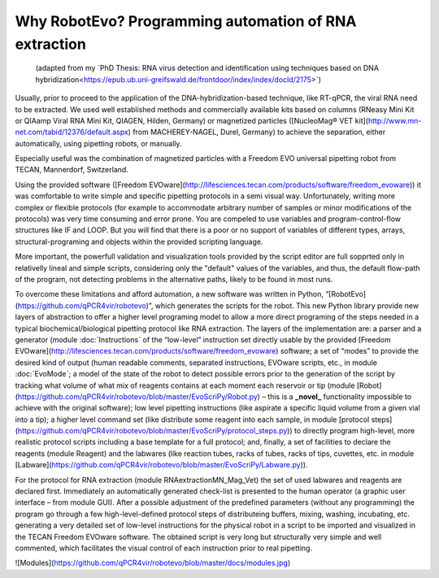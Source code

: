 
Why RobotEvo? Programming automation of RNA extraction
========================================

 (adapted from my ˋPhD Thesis: RNA virus detection and identification using techniques based on DNA hybridization<https://epub.ub.uni-greifswald.de/frontdoor/index/index/docId/2175>ˋ)
Usually, prior to proceed to the application of the DNA-hybridization-based technique,
like RT-qPCR, the viral RNA need to be extracted. We used well established methods and
commercially available kits based on columns (RNeasy Mini Kit or QIAamp Viral RNA Mini Kit,
QIAGEN, Hilden, Germany) or magnetized particles
([NucleoMag® VET kit](http://www.mn-net.com/tabid/12376/default.aspx) from MACHEREY-NAGEL,
Durel, Germany) to achieve the separation, either automatically, using pipetting robots,
or manually.

Especially useful was the combination of magnetized particles with a Freedom EVO universal
pipetting robot from TECAN, Mannerdorf, Switzerland. 

Using the provided software
([Freedom EVOware](http://lifesciences.tecan.com/products/software/freedom_evoware))
it was comfortable to write simple and specific pipetting protocols in a semi visual way.
Unfortunately, writing more complex or flexible protocols (for example to
accommodate arbitrary number of samples or minor modifications of the protocols)
was very time consuming and error prone. You are compeled to use variables and program-control-flow
structures like IF and LOOP. But you will find that there is a poor or no support of
variables of different types, arrays, structural-programing and objects within
the provided scripting language. 

More important, the powerfull validation and visualization tools
provided by the script editor are full sopprted only in relativelly lineal and simple scripts, considering only the "default" values of the variables, and thus, the default flow-path of the program, not detecting problems in the alternative paths, likely to be found in most runs.


To overcome these limitations and afford automation, a new software was written in
Python, “[RobotEvo](https://github.com/qPCR4vir/robotevo)”, which generates the
scripts for the robot.  This new Python library provide new layers of abstraction
to offer a higher level programing model to allow a more direct programing of the
steps needed in a typical biochemical/biological pipetting protocol like RNA
extraction.  The layers of the implementation are: a parser and a generator
(module :doc:ˋInstructionsˋ of the “low-level” instruction set directly usable by the provided
[Freedom EVOware](http://lifesciences.tecan.com/products/software/freedom_evoware)
software; a set of “modes” to provide the desired kind of output (human readable
comments, separated instructions, EVOware scripts, etc., in module
:doc:ˋEvoModeˋ;
a model of the state of the robot to detect possible errors prior to
the generation of the script by tracking what volume of what mix of
reagents contains at each moment each reservoir or tip (module
[Robot](https://github.com/qPCR4vir/robotevo/blob/master/EvoScriPy/Robot.py) –
this is a **_novel_** functionality impossible to achieve with the original
software); low level pipetting instructions (like aspirate a specific liquid
volume from a given vial into a tip); a higher level command set (like distribute
some reagent into each sample, in module
[protocol steps](https://github.com/qPCR4vir/robotevo/blob/master/EvoScriPy/protocol_steps.py))
to directly program high-level, more realistic protocol scripts including a
base template for a full protocol; and, finally, a set of facilities to declare
the reagents (module Reagent) and the labwares (like reaction tubes, racks of
tubes, racks of tips, cuvettes, etc. in module
[Labware](https://github.com/qPCR4vir/robotevo/blob/master/EvoScriPy/Labware.py)).

For the protocol for RNA extraction (module RNAextractionMN_Mag_Vet) the set
of used labwares and reagents are declared first. Immediately an automatically
generated check-list is presented to the human operator (a graphic user interface –
from module GUI). After a possible adjustment of the predefined parameters (without
any programming) the program go through a few high-level-defined protocol steps of
distributeing buffers, mixing, washing, incubating, etc. generating a very detailed set
of low-level instructions for the physical robot in a script to be imported and
visualized in the TECAN Freedom EVOware software. The obtained script is very long
but structurally very simple and well commented, which facilitates the visual
control of each instruction prior to real pipetting.

![Modules](https://github.com/qPCR4vir/robotevo/blob/master/docs/modules.jpg)

